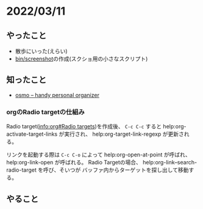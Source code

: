 * 2022/03/11
  :PROPERTIES:
  :DATE: [2022-03-11 Fri 17:55]
  :TAGS: :elisp:
  :BLOG_POST_KIND: Diary
  :BLOG_POST_PROGRESS: Empty
  :BLOG_POST_STATUS: Normal
  :END:
  

** やったこと
   + 散歩にいった(えらい)
   + [[https://github.com/Cj-bc/dotfiles/blob/master/dotfiles/bin/screenshot][bin/screenshot]]の作成(スクショ用の小さなスクリプト)
** 知ったこと
   + [[http://osmo-pim.sourceforge.net/][osmo -- handy personal organizer]]
     
*** orgのRadio targetの仕組み
    Radio target([[info:org#Radio targets]])を作成後、 ~C-c C-c~ すると help:org-activate-target-links が実行され、
    help:org-target-link-regexp が更新される。


    リンクを起動する際は ~C-c C-o~ によって help:org-open-at-point が呼ばれ、
    help:org-link-open が呼ばれる。
    Radio Targetの場合、 help:org-link--search-radio-target を呼び、そいつが
    バッファ内からターゲットを探し出して移動する。
    
** やること
